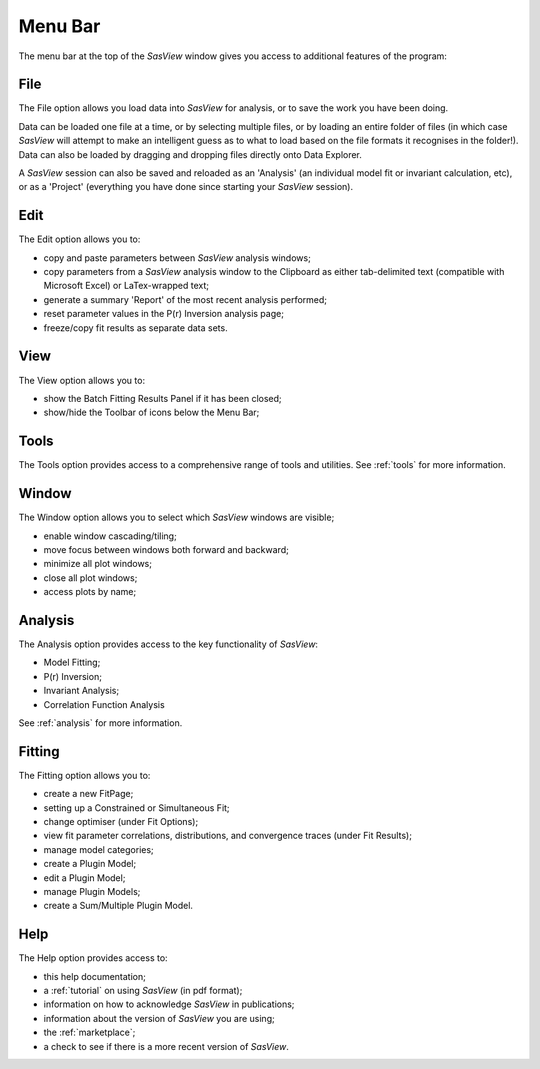 .. _menu_bar:

Menu Bar
========
The menu bar at the top of the *SasView* window gives you access to additional features of the program:

File
----
The File option allows you load data into *SasView* for analysis, or to save the work you have been doing.

Data can be loaded one file at a time, or by selecting multiple files, or by loading an entire folder of 
files (in which case *SasView* will attempt to make an intelligent guess as to what to load based on the 
file formats it recognises in the folder!). Data can also be loaded by dragging and dropping files directly
onto Data Explorer.

A *SasView* session can also be saved and reloaded as an 'Analysis' (an individual model fit or invariant 
calculation, etc), or as a 'Project' (everything you have done since starting your *SasView* session).

Edit
----
The Edit option allows you to:

- copy and paste parameters between *SasView* analysis windows;
- copy parameters from a *SasView* analysis window to the Clipboard as either tab-delimited text (compatible with Microsoft Excel) or LaTex-wrapped text;
- generate a summary 'Report' of the most recent analysis performed;
- reset parameter values in the P(r) Inversion analysis page;
- freeze/copy fit results as separate data sets.

View
----
The View option allows you to:

- show the Batch Fitting Results Panel if it has been closed;
- show/hide the Toolbar of icons below the Menu Bar;

Tools
-----
The Tools option provides access to a comprehensive range of tools and utilities. See :ref:`tools` for more information.

Window
------
The Window option allows you to select which *SasView* windows are visible;

- enable window cascading/tiling;
- move focus between windows both forward and backward;
- minimize all plot windows;
- close all plot windows;
- access plots by name;

Analysis
--------
The Analysis option provides access to the key functionality of *SasView*:

- Model Fitting;
- P(r) Inversion;
- Invariant Analysis;
- Correlation Function Analysis

See :ref:`analysis` for more information.

Fitting
-------
The Fitting option allows you to:

- create a new FitPage;
- setting up a Constrained or Simultaneous Fit;
- change optimiser (under Fit Options);
- view fit parameter correlations, distributions, and convergence traces (under Fit Results);
- manage model categories;
- create a Plugin Model;
- edit a Plugin Model;
- manage Plugin Models;
- create a Sum/Multiple Plugin Model.
 

Help
----
The Help option provides access to:

- this help documentation;
- a :ref:`tutorial` on using *SasView* (in pdf format);
- information on how to acknowledge *SasView* in publications;
- information about the version of *SasView* you are using;
- the :ref:`marketplace`\ ;
- a check to see if there is a more recent version of *SasView*.

.. ZZZZZZZZZZZZZZZZZZZZZZZZZZZZZZZZZZZZZZZZZZZZZZZZZZZZZZZZZZZZZZZZZZZZZZZZZZZZZ

